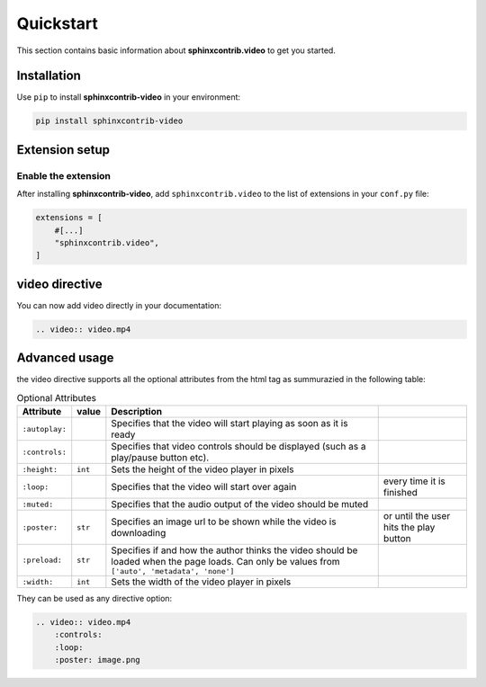 Quickstart
==========

This section contains basic information about **sphinxcontrib.video** to get you started.

Installation
------------

Use ``pip`` to install **sphinxcontrib-video** in your environment:

.. code-block:: console

    pip install sphinxcontrib-video

Extension setup
---------------

Enable the extension
^^^^^^^^^^^^^^^^^^^^

After installing **sphinxcontrib-video**, add ``sphinxcontrib.video`` to the list of extensions
in your ``conf.py`` file:

.. code-block:: python

    extensions = [
        #[...]
        "sphinxcontrib.video",
    ]

video directive
---------------

You can now add video directly in your documentation:

.. code-block:: rst

    .. video:: video.mp4

.. video:: video.mp4

Advanced usage
--------------

the video directive supports all the optional attributes from the html tag as summurazied in the following table:

.. csv-table:: Optional Attributes
    :header: Attribute, value, Description

    ``:autoplay:``,,Specifies that the video will start playing as soon as it is ready
    ``:controls:``,,Specifies that video controls should be displayed (such as a play/pause button etc).
    ``:height:``,``int``,Sets the height of the video player in pixels
    ``:loop:``,,Specifies that the video will start over again, every time it is finished
    ``:muted:``,,Specifies that the audio output of the video should be muted
    ``:poster:``,``str``, Specifies an image url to be shown while the video is downloading, or until the user hits the play button
    ``:preload:``,``str``,"Specifies if and how the author thinks the video should be loaded when the page loads. Can only be values from ``['auto', 'metadata', 'none']``"
    ``:width:``,``int``, Sets the width of the video player in pixels

They can be used as any directive option:

.. code-block:: rst

    .. video:: video.mp4
        :controls:
        :loop:
        :poster: image.png

.. video:: video.mp4